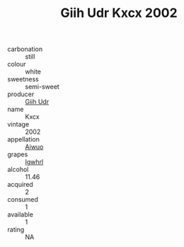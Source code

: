 :PROPERTIES:
:ID:                     6504f1ba-8024-4474-a6e1-b499000f4fe3
:END:
#+TITLE: Giih Udr Kxcx 2002

- carbonation :: still
- colour :: white
- sweetness :: semi-sweet
- producer :: [[id:38c8ce93-379c-4645-b249-23775ff51477][Giih Udr]]
- name :: Kxcx
- vintage :: 2002
- appellation :: [[id:47e01a18-0eb9-49d9-b003-b99e7e92b783][Aiwuo]]
- grapes :: [[id:418b9689-f8de-4492-b893-3f048b747884][Igwhrl]]
- alcohol :: 11.46
- acquired :: 2
- consumed :: 1
- available :: 1
- rating :: NA


